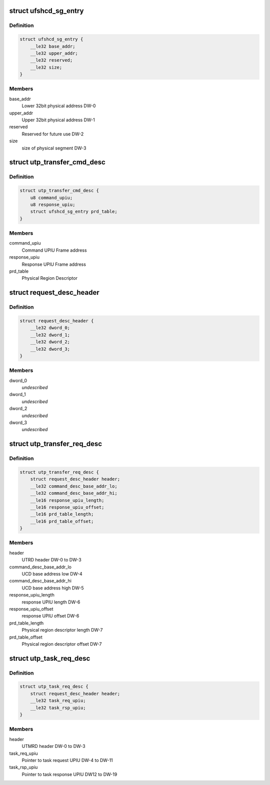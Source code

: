 .. -*- coding: utf-8; mode: rst -*-
.. src-file: drivers/scsi/ufs/ufshci.h

.. _`ufshcd_sg_entry`:

struct ufshcd_sg_entry
======================

.. c:type:: struct ufshcd_sg_entry

    UFSHCI PRD Entry

.. _`ufshcd_sg_entry.definition`:

Definition
----------

.. code-block:: c

    struct ufshcd_sg_entry {
        __le32 base_addr;
        __le32 upper_addr;
        __le32 reserved;
        __le32 size;
    }

.. _`ufshcd_sg_entry.members`:

Members
-------

base_addr
    Lower 32bit physical address DW-0

upper_addr
    Upper 32bit physical address DW-1

reserved
    Reserved for future use DW-2

size
    size of physical segment DW-3

.. _`utp_transfer_cmd_desc`:

struct utp_transfer_cmd_desc
============================

.. c:type:: struct utp_transfer_cmd_desc

    UFS Command Descriptor structure

.. _`utp_transfer_cmd_desc.definition`:

Definition
----------

.. code-block:: c

    struct utp_transfer_cmd_desc {
        u8 command_upiu;
        u8 response_upiu;
        struct ufshcd_sg_entry prd_table;
    }

.. _`utp_transfer_cmd_desc.members`:

Members
-------

command_upiu
    Command UPIU Frame address

response_upiu
    Response UPIU Frame address

prd_table
    Physical Region Descriptor

.. _`request_desc_header`:

struct request_desc_header
==========================

.. c:type:: struct request_desc_header

    Descriptor Header common to both UTRD and UTMRD

.. _`request_desc_header.definition`:

Definition
----------

.. code-block:: c

    struct request_desc_header {
        __le32 dword_0;
        __le32 dword_1;
        __le32 dword_2;
        __le32 dword_3;
    }

.. _`request_desc_header.members`:

Members
-------

dword_0
    *undescribed*

dword_1
    *undescribed*

dword_2
    *undescribed*

dword_3
    *undescribed*

.. _`utp_transfer_req_desc`:

struct utp_transfer_req_desc
============================

.. c:type:: struct utp_transfer_req_desc

    UTRD structure

.. _`utp_transfer_req_desc.definition`:

Definition
----------

.. code-block:: c

    struct utp_transfer_req_desc {
        struct request_desc_header header;
        __le32 command_desc_base_addr_lo;
        __le32 command_desc_base_addr_hi;
        __le16 response_upiu_length;
        __le16 response_upiu_offset;
        __le16 prd_table_length;
        __le16 prd_table_offset;
    }

.. _`utp_transfer_req_desc.members`:

Members
-------

header
    UTRD header DW-0 to DW-3

command_desc_base_addr_lo
    UCD base address low DW-4

command_desc_base_addr_hi
    UCD base address high DW-5

response_upiu_length
    response UPIU length DW-6

response_upiu_offset
    response UPIU offset DW-6

prd_table_length
    Physical region descriptor length DW-7

prd_table_offset
    Physical region descriptor offset DW-7

.. _`utp_task_req_desc`:

struct utp_task_req_desc
========================

.. c:type:: struct utp_task_req_desc

    UTMRD structure

.. _`utp_task_req_desc.definition`:

Definition
----------

.. code-block:: c

    struct utp_task_req_desc {
        struct request_desc_header header;
        __le32 task_req_upiu;
        __le32 task_rsp_upiu;
    }

.. _`utp_task_req_desc.members`:

Members
-------

header
    UTMRD header DW-0 to DW-3

task_req_upiu
    Pointer to task request UPIU DW-4 to DW-11

task_rsp_upiu
    Pointer to task response UPIU DW12 to DW-19

.. This file was automatic generated / don't edit.

